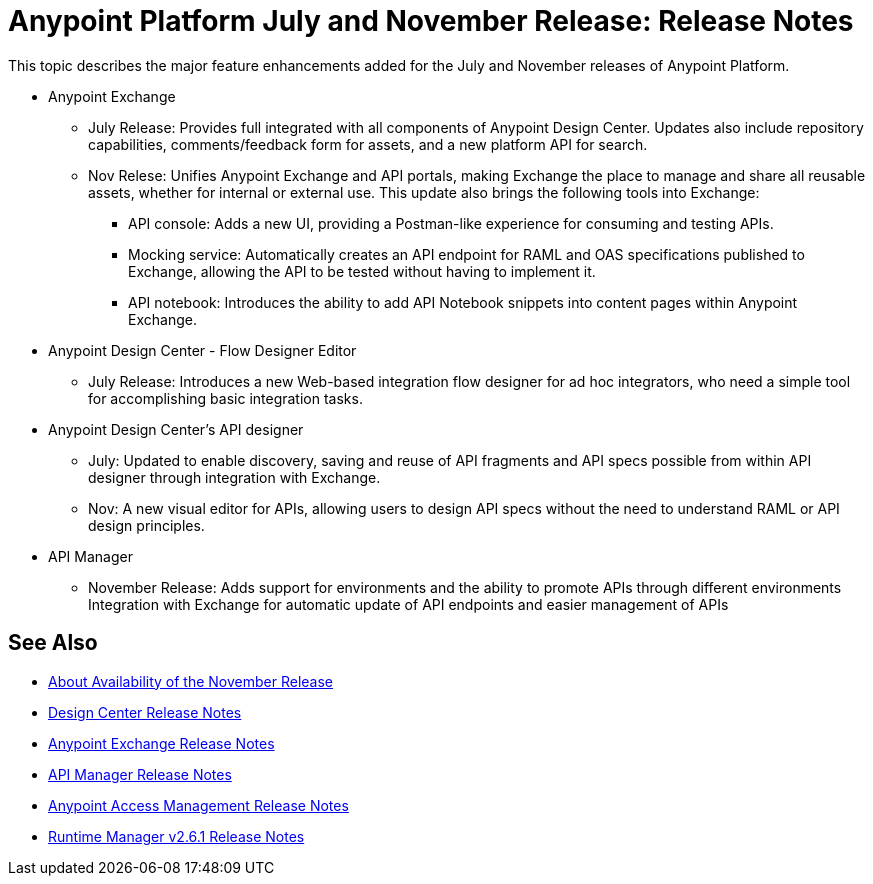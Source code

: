 = Anypoint Platform July and November Release: Release Notes

This topic describes the major feature enhancements added for the July and November releases of Anypoint Platform.

* Anypoint Exchange
+
** July Release: Provides full integrated with all components of Anypoint Design Center. Updates also include repository capabilities, comments/feedback form for assets, and a new platform API for search.  
+
** Nov Relese: Unifies Anypoint Exchange and API portals, making Exchange the place to manage and share all reusable assets, whether for internal or external use. This update also brings the following tools into Exchange:  
+
*** API console: Adds a new UI, providing a Postman-like experience for consuming and testing APIs. 
+
*** Mocking service: Automatically creates an API endpoint for RAML and OAS specifications published to Exchange, allowing the API to be tested without having to implement it. 
+
*** API notebook: Introduces the ability to add API Notebook snippets into content pages within Anypoint Exchange. 

* Anypoint Design Center - Flow Designer Editor
+
** July Release: Introduces a new Web-based integration flow designer for ad hoc integrators, who need a simple tool for accomplishing basic integration tasks.

* Anypoint Design Center’s API designer
+
** July: Updated to enable discovery, saving and reuse of API fragments and API specs possible from within API designer through integration with Exchange.  
+
** Nov: A new visual editor for APIs, allowing users to design API specs without the need to understand RAML or API design principles.   

* API Manager
+
** November Release: Adds support for environments and the ability to promote APIs through different environments
Integration with Exchange for automatic update of API endpoints and easier management of APIs

== See Also

* link:/getting-started/api-lifecycle-overview[About Availability of the November Release]
* link:/release-notes/design-center-release-notes#1-2-november-18-2017[Design Center Release Notes]
* link:/release-notes/anypoint-exchange-release-notes[Anypoint Exchange Release Notes]
* link:/release-notes/api-manager-release-notes[API Manager Release Notes]
* link:/release-notes/access-management-release-notes[Anypoint Access Management Release Notes]
* link:/release-notes/runtime-manager-2.6.1-release-notes[Runtime Manager v2.6.1 Release Notes]